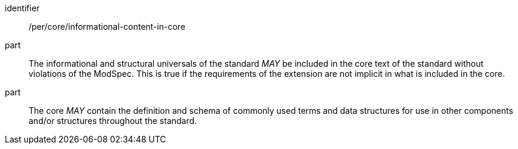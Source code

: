 [[per-1]]

[permission]
====
[%metadata]
identifier:: /per/core/informational-content-in-core
part:: The informational and structural universals of the standard _MAY_ be included in the core text of the standard without violations of the ModSpec. 
This is true if the requirements of the extension are not implicit in what is included in the core.
part:: The core _MAY_ contain the definition and schema of commonly used terms and data structures for use in other components and/or structures throughout the standard.
====
